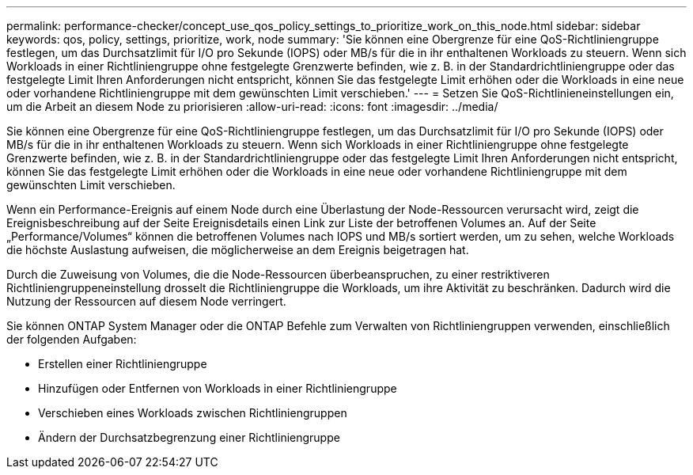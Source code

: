 ---
permalink: performance-checker/concept_use_qos_policy_settings_to_prioritize_work_on_this_node.html 
sidebar: sidebar 
keywords: qos, policy, settings, prioritize, work, node 
summary: 'Sie können eine Obergrenze für eine QoS-Richtliniengruppe festlegen, um das Durchsatzlimit für I/O pro Sekunde (IOPS) oder MB/s für die in ihr enthaltenen Workloads zu steuern. Wenn sich Workloads in einer Richtliniengruppe ohne festgelegte Grenzwerte befinden, wie z. B. in der Standardrichtliniengruppe oder das festgelegte Limit Ihren Anforderungen nicht entspricht, können Sie das festgelegte Limit erhöhen oder die Workloads in eine neue oder vorhandene Richtliniengruppe mit dem gewünschten Limit verschieben.' 
---
= Setzen Sie QoS-Richtlinieneinstellungen ein, um die Arbeit an diesem Node zu priorisieren
:allow-uri-read: 
:icons: font
:imagesdir: ../media/


[role="lead"]
Sie können eine Obergrenze für eine QoS-Richtliniengruppe festlegen, um das Durchsatzlimit für I/O pro Sekunde (IOPS) oder MB/s für die in ihr enthaltenen Workloads zu steuern. Wenn sich Workloads in einer Richtliniengruppe ohne festgelegte Grenzwerte befinden, wie z. B. in der Standardrichtliniengruppe oder das festgelegte Limit Ihren Anforderungen nicht entspricht, können Sie das festgelegte Limit erhöhen oder die Workloads in eine neue oder vorhandene Richtliniengruppe mit dem gewünschten Limit verschieben.

Wenn ein Performance-Ereignis auf einem Node durch eine Überlastung der Node-Ressourcen verursacht wird, zeigt die Ereignisbeschreibung auf der Seite Ereignisdetails einen Link zur Liste der betroffenen Volumes an. Auf der Seite „Performance/Volumes“ können die betroffenen Volumes nach IOPS und MB/s sortiert werden, um zu sehen, welche Workloads die höchste Auslastung aufweisen, die möglicherweise an dem Ereignis beigetragen hat.

Durch die Zuweisung von Volumes, die die Node-Ressourcen überbeanspruchen, zu einer restriktiveren Richtliniengruppeneinstellung drosselt die Richtliniengruppe die Workloads, um ihre Aktivität zu beschränken. Dadurch wird die Nutzung der Ressourcen auf diesem Node verringert.

Sie können ONTAP System Manager oder die ONTAP Befehle zum Verwalten von Richtliniengruppen verwenden, einschließlich der folgenden Aufgaben:

* Erstellen einer Richtliniengruppe
* Hinzufügen oder Entfernen von Workloads in einer Richtliniengruppe
* Verschieben eines Workloads zwischen Richtliniengruppen
* Ändern der Durchsatzbegrenzung einer Richtliniengruppe

